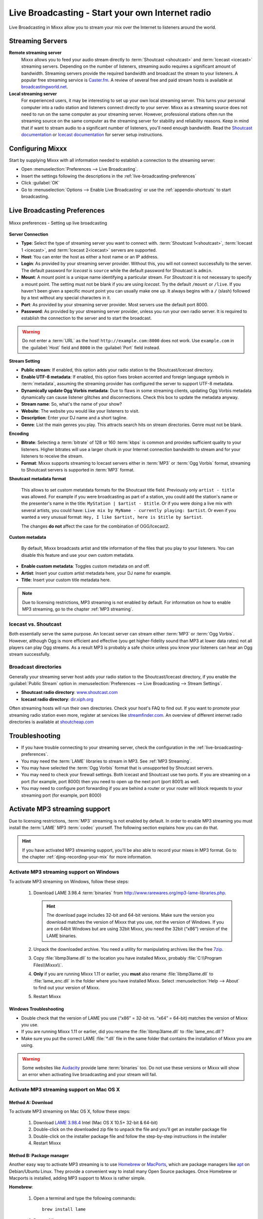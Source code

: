 .. _live-broadcasting:

Live Broadcasting - Start your own Internet radio
*************************************************

.. sectionauthor::
   S.Brandt <s.brandt@mixxx.org>

Live Broadcasting in Mixxx allow you to stream your mix over the Internet to
listeners around the world.

Streaming Servers
=================

**Remote streaming server**
  Mixxx allows you to feed your audio stream directly to
  :term:`Shoutcast <shoutcast>` and :term:`Icecast <icecast>` streaming servers.
  Depending on the number of listeners, streaming audio requires a significant
  amount of bandwidth. Streaming servers provide the required bandwidth and
  broadcast the stream to your listeners. A popular free streaming service is
  `Caster.fm <http://www.caster.fm>`_. A review of several free and paid stream
  hosts is available at
  `broadcastingworld.net <http://www.broadcastingworld.net/reviews/stream-hosting>`_.

  .. digraph:: remote_streaming
     :caption: Mixxx as client-side streaming source broadcasting to an
               remote streaming server
     :alt: Mixxx as client-side streaming source broadcasting to an
           remote streaming server

     rankdir=LR;
     size="6,6";
     StreamingServer [shape = rectangle, style=filled, fillcolor=gainsboro];
     Router [shape = box, style=dashed] ;
     node [shape = box];
     Mixxx -> Router [ label = "Lan" ];
     Router -> StreamingServer [ label = "Internet" ];
     StreamingServer -> Listener1 [ dir=left, label = "Internet" ];
     StreamingServer -> Listener2 [ dir=left, label = "Internet" ];
     StreamingServer -> Listener3 [ dir=left, label = "Internet" ];

**Local streaming server**
  For experienced users, it may be interesting to set up your own local streaming
  server. This turns your personal computer into a radio station and listeners
  connect directly to your server. Mixxx as a streaming source does not need to
  run on the same computer as your streaming server. However, professional
  stations often run the streaming source on the same computer as the streaming
  server for stability and reliability reasons. Keep in mind that if want to
  stream audio to a significant number of listeners, you'll need enough
  bandwidth. Read the
  `Shoutcast documentation <http://wiki.winamp.com/wiki/SHOUTcast_Getting_Started_Guide>`_
  or
  `Icecast documentation <http://www.icecast.org/docs.php>`_ for server setup
  instructions.

  .. digraph:: local_streaming
     :caption: Mixxx as client-side streaming source broadcasting to an
               local streaming server
     :alt: Mixxx as client-side streaming source broadcasting to an
           remote streaming server

     rankdir=LR;
     size="5.5,6";
     Router [shape = box, style=dashed] ;
     StreamingServer [shape = rectangle, style=filled, fillcolor=gainsboro];
     node [shape = box];
     Mixxx -> StreamingServer [ label = "" ];
     StreamingServer -> Router [ dir=left, label = "Lan" ];
     Router -> Listener1 [ dir=left, label = "Internet" ];
     Router -> Listener2 [ dir=left, label = "Internet" ];
     Router -> Listener3 [ dir=left, label = "Internet" ];

Configuring Mixxx
=================

Start by supplying Mixxx with all information needed to establish a connection
to the streaming server:

* Open :menuselection:`Preferences --> Live Broadcasting`.
* Insert the settings following the descriptions in the
  :ref:`live-broadcasting-preferences`
* Click :guilabel:`OK`
* Go to :menuselection:`Options --> Enable Live Broadcasting` or use
  the :ref:`appendix-shortcuts` to start broadcasting.

.. _live-broadcasting-preferences:

Live Broadcasting Preferences
=============================

.. figure:: ../_static/Mixxx-112-Preferences-Livebroadcasting.png
   :align: center
   :width: 75%
   :figwidth: 100%
   :alt: Mixxx preferences - Setting up live broadcasting
   :figclass: pretty-figures

   Mixxx preferences - Setting up live broadcasting

**Server Connection**

* **Type**: Select the type of streaming server you want to connect with.
  :term:`Shoutcast 1<shoutcast>`, :term:`Icecast 1 <icecast>`, and
  :term:`Icecast 2<icecast>` servers are supported.
* **Host**: You can enter the host as either a host name or an IP address.
* **Login**: As provided by your streaming server provider. Without this, you
  will not connect successfully to the server. The default password for
  *Icecast* is ``source`` while the default password for Shoutcast is ``admin``.
* **Mount**: A mount point is a unique name identifying a particular stream.
  For *Shoutcast* it is not necessary to specify a mount point. The setting must
  not be blank if you are using *Icecast*. Try the default ``/mount`` or
  ``/live``. If you haven't been given a specific mount point you can usually
  make one up. It always begins with a ``/`` (slash) followed by a text without
  any special characters in it.
* **Port**: As provided by your streaming server provider. Most servers use the
  default port 8000.
* **Password**: As provided by your streaming server provider, unless you run
  your own radio server. It is required to establish the connection to the
  server and to start the broadcast.

.. warning:: Do not enter a :term:`URL` as the host! ``http://example.com:8000``
             does not work. Use ``example.com`` in the :guilabel:`Host` field
             and ``8000`` in the :guilabel:`Port` field instead.

**Stream Setting**

.. versionadded:: 1.12
   :guilabel:`Dynamically update Ogg Vorbis metadata` option

* **Public stream**: If enabled, this option adds your radio station to the
  Shoutcast/Icecast directory.
* **Enable UTF-8 metadata**: If enabled, this option fixes broken accented and
  foreign language symbols in :term:`metadata`, assuming the streaming provider
  has configured the server to support UTF-8 metadata.
* **Dynamically update Ogg Vorbis metadata**: Due to flaws in some streaming
  clients, updating Ogg Vorbis metadata dynamically can cause listener glitches
  and disconnections. Check this box to update the metadata anyway.
* **Stream name**: So, what's the name of your show?
* **Website**: The website you would like your listeners to visit.
* **Description**: Enter your DJ name and a short tagline.
* **Genre**: List the main genres you play. This attracts search hits on stream
  directories. Genre must not be blank.

**Encoding**

* **Bitrate**: Selecting a :term:`bitrate` of 128 or 160 :term:`kbps` is common
  and provides sufficient quality to your listeners. Higher bitrates will use a
  larger chunk in your Internet connection bandwidth to stream and for your
  listeners to receive the stream.
* **Format**: Mixxx supports streaming to Icecast servers either in :term:`MP3`
  or :term:`Ogg Vorbis` format, streaming to Shoutcast servers is supported in
  :term:`MP3` format.

**Shoutcast metadata format**

  .. versionadded:: 1.12

  This allows to set custom metatdata formats for the Shoutcast title field.
  Previously only ``artist - title`` was allowed. For example if you were
  broadcasting as part of a station, you could add the station's name or the
  presenter's name in the title: ``MyStation | $artist - $title``.
  Or if you were doing a live mix with several artists, you could have:
  ``Live mix by MyName - currently playing: $artist``. Or even if you wanted a
  very unusual format: ``Hey, I like $artist, here is $title by $artist``.

  The changes **do not** affect the case for the combination of OGG/Icecast2.

**Custom metadata**

 By default, Mixxx broadcasts artist and title information of the files that you
 play to your listeners. You can disable this feature and use your own custom
 metadata.

* **Enable custom metadata**: Toggles custom metadata on and off.
* **Artist**: Insert your custom artist metadata here, your DJ name for example.
* **Title**: Insert your custom title metadata here.

.. note:: Due to licensing restrictions, MP3 streaming is not enabled by
          default. For information on how to enable MP3 streaming, go to
          the chapter :ref:`MP3 streaming`.

Icecast vs. Shoutcast
---------------------

Both essentially serve the same purpose. An Icecast server can stream either
:term:`MP3` or :term:`Ogg Vorbis`. However, although Ogg is more efficient and
effective (you get higher-fidelity sound than MP3 at lower data rates) not all
players can play Ogg streams. As a result MP3 is probably a safe choice unless
you know your listeners can hear an Ogg stream successfully.

Broadcast directories
---------------------

Generally your streaming server host adds your radio station to the
Shoutcast/Icecast directory, if you enable the :guilabel:`Public Stream` option
in :menuselection:`Preferences --> Live Broadcasting --> Stream Settings`.

* **Shoutcast radio directory**: `www.shoutcast.com <http://www.shoutcast.com/>`_
* **Icecast radio directory**: `dir.xiph.org <http://dir.xiph.org/>`_

Often streaming hosts will run their own directories. Check your host's FAQ to
find out. If you want to promote your streaming radio station even more,
register at services like `streamfinder.com <http://streamfinder.com>`_.
An overview of different internet radio directories is available at
`shoutcheap.com <http://www.shoutcheap.com/internet-radio-directories-submitting-and-promoting/>`_

Troubleshooting
===============

* If you have trouble connecting to your streaming server, check the
  configuration in the :ref:`live-broadcasting-preferences`.
* You may need the :term:`LAME` libraries to stream in MP3. See
  :ref:`MP3 Streaming`.
* You may have selected the :term:`Ogg Vorbis` format that is unsupported by
  Shoutcast servers.
* You may need to check your firewall settings. Both Icecast and Shoutcast use
  two ports. If you are streaming on a port (for example, port 8000) then you
  need to open up the next port (port 8001) as well.
* You may need to configure port forwarding if you are behind a router or your
  router will block requests to your streaming port (for example, port 8000)

.. _MP3 Streaming:

Activate MP3 streaming support
==============================

Due to licensing restrictions, :term:`MP3` streaming is not enabled by default.
In order to enable MP3 streaming you must install the :term:`LAME` MP3
:term:`codec` yourself. The following section explains how you can do that.

.. hint:: If you have activated MP3 streaming support, you'll be also able to
          record your mixes in MP3 format. Go to the chapter
          :ref:`djing-recording-your-mix` for more information.

Activate MP3 streaming support on Windows
-----------------------------------------

.. sectionauthor::
   RJ Ryan <rryan@mixxx.org>
   S.Brandt <s.brandt@mixxx.org>
   Owen Williams <owilliams@mixxx.org>

To activate MP3 streaming on Windows, follow these steps:

  1. Download LAME 3.98.4 :term:`binaries` from
     http://www.rarewares.org/mp3-lame-libraries.php.

     .. hint:: The download page includes 32-bit and 64-bit versions. Make sure
               the version you download matches the version of Mixxx that you
               use, not the version of Windows. If you are on 64bit Windows but
               are using 32bit Mixxx, you need the 32bit (“x86”) version of the
               LAME binaries.

  #. Unpack the downloaded archive. You need a utility for manipulating archives
     like the free `7zip <http://www.7-zip.org/>`_.
  #. Copy :file:`libmp3lame.dll` to the location you have installed Mixxx,
     probably :file:`C:\\Program Files\\Mixxx\\`.
  #. **Only** if you are running Mixxx 1.11 or earlier, you **must** also rename
     :file:`libmp3lame.dll` to :file:`lame_enc.dll` in the folder where you have
     installed Mixxx. Select :menuselection:`Help --> About` to find out your
     version of Mixxx.

  #. Restart Mixxx

Windows Troubleshooting
^^^^^^^^^^^^^^^^^^^^^^^

* Double check that the version of LAME you use (“x86” = 32-bit vs. “x64” =
  64-bit) matches the version of Mixxx you use.
* If you are running Mixxx 1.11 or earlier, did you rename the
  :file:`libmp3lame.dll` to :file:`lame_enc.dll`?
* Make sure you put the correct LAME :file:`*.dll` file in the same folder that
  contains the installation of Mixxx you are using.

.. warning:: Some websites like `Audacity <http://audacity.sourceforge.net/>`_
             provide lame :term:`binaries` too. Do not use these versions or
             Mixxx will show an error when activating live broadcasting and your
             stream will fail.

Activate MP3 streaming support on Mac OS X
------------------------------------------

Method A: Download
^^^^^^^^^^^^^^^^^^
To activate MP3 streaming on Mac OS X, follow these steps:

  1. Download
     `LAME 3.98.4 <https://mega.co.nz/#!WdwHHTzA!UkdJwUQiihwHb0ShdOBTYj8noSwXluxiKjdWvFQRgOU>`_
     Intel (Mac OS X 10.5+ 32-bit & 64-bit)
  #. Double-click on the downloaded zip file to unpack the file and you'll get
     an installer package file
  #. Double-click on the installer package file and follow the step-by-step
     instructions in the installer
  #. Restart Mixxx

Method B: Package manager
^^^^^^^^^^^^^^^^^^^^^^^^^
Another easy way to activate MP3 streaming is to use `Homebrew <http://brew.sh/>`_
or `MacPorts <http://www.macports.org/>`_, which are package managers like
`apt <https://en.wikipedia.org/wiki/Advanced_Packaging_Tool>`_ on Debian/Ubuntu
Linux. They provide a convenient way to install many Open Source packages.
Once Homebrew or Macports is installed, adding MP3 support to Mixxx is rather
simple.

**Homebrew**:

  1. Open a terminal and type the following commands::

      brew install lame

  #. Restart Mixxx

**Macports**:

  1. Open a terminal and type the following commands::

      sudo port install lame

  #. Restart Mixxx

Activate MP3 streaming support on Linux
---------------------------------------

On Ubuntu and GNU/Linux-based operating systems MP3 streams can be activated by
installing the package :file:`libmp3lame`. Dependent on your Linux distribution
the package might be slightly named different such as :file:`lame`.

  1. Open a terminal and type the following commands::

       sudo apt-get install libmp3lame0

  #. Restart Mixxx
